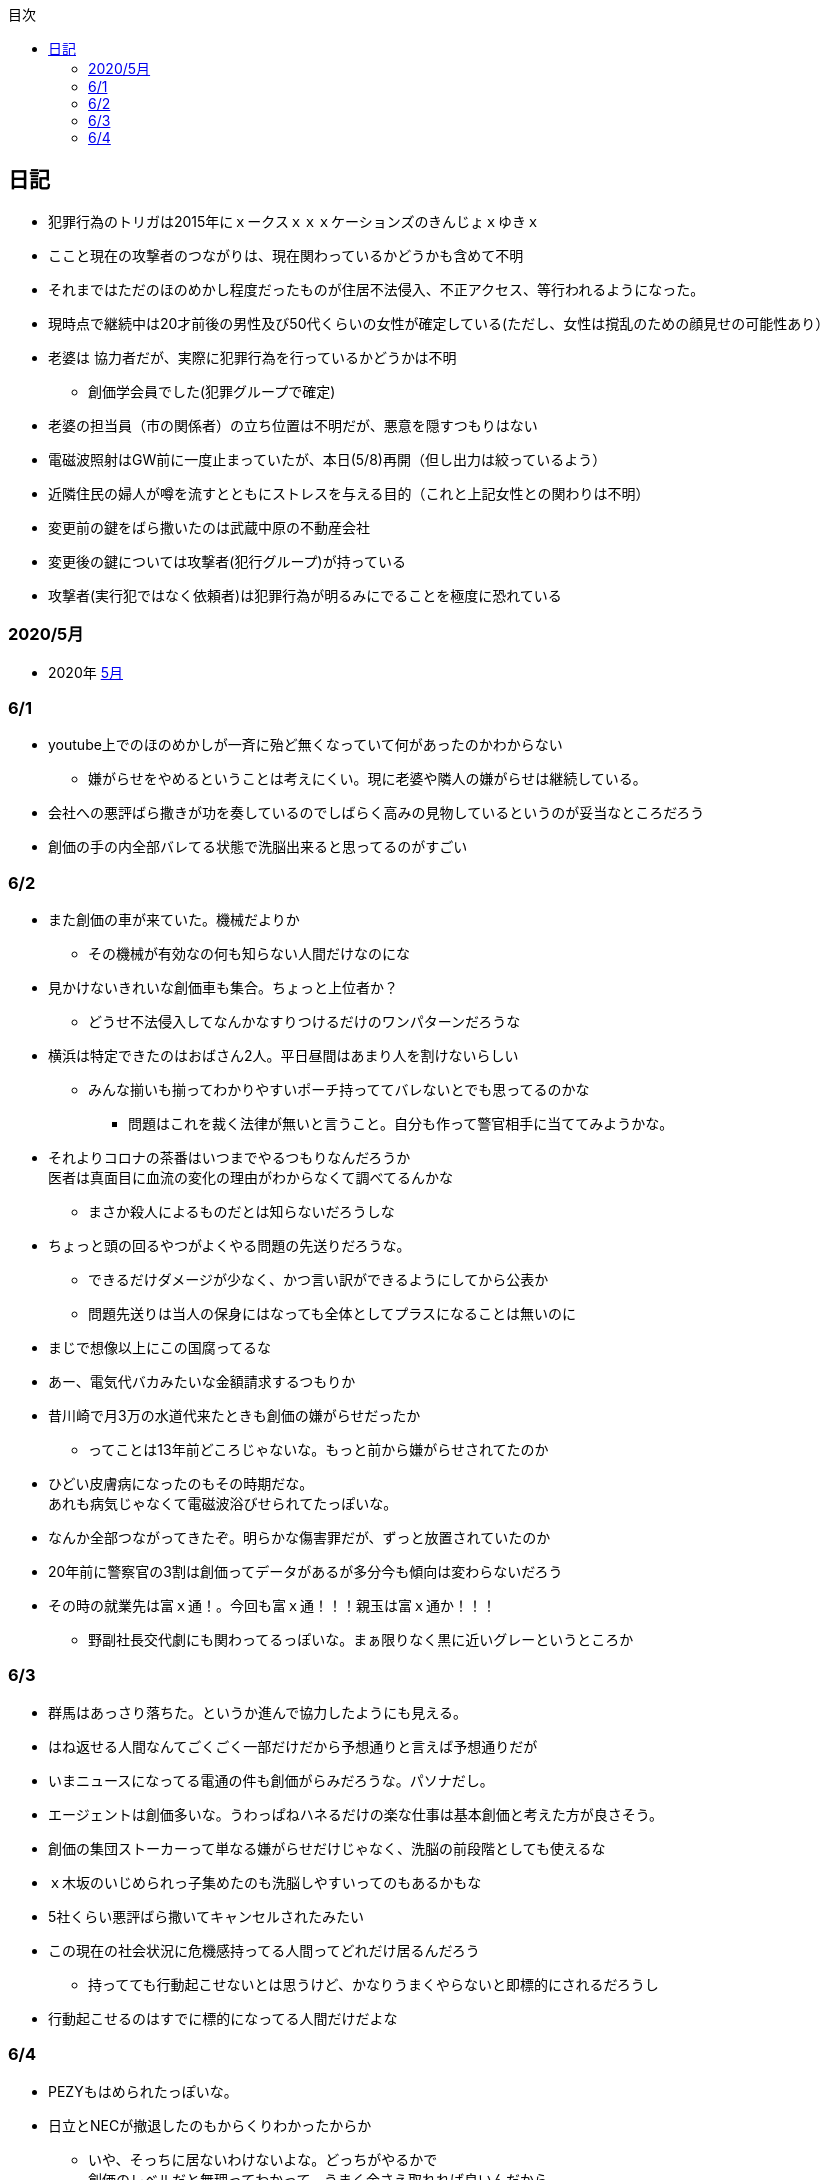 :lang: ja
:doctype: book
:toc: left
:toclevels: 3
:toc-title: 目次
:secnums:
:secnumlevels: 4
:imagesdir: ./images
:icons: font
:source-highlighter: coderay
:cache-uri: "./cache.manifest"


== 日記
* 犯罪行為のトリガは2015年にｘークスｘｘｘケーションズのきんじょｘゆきｘ
* ここと現在の攻撃者のつながりは、現在関わっているかどうかも含めて不明
* それまではただのほのめかし程度だったものが住居不法侵入、不正アクセス、等行われるようになった。
* 現時点で継続中は20才前後の男性及び50代くらいの女性が確定している(ただし、女性は撹乱のための顔見せの可能性あり）
* 老婆は [line-through]#協力者だが、実際に犯罪行為を行っているかどうかは不明# 
** 創価学会員でした(犯罪グループで確定)
* 老婆の担当員（市の関係者）の立ち位置は不明だが、悪意を隠すつもりはない
* 電磁波照射はGW前に一度止まっていたが、本日(5/8)再開（但し出力は絞っているよう）
* 近隣住民の婦人が噂を流すとともにストレスを与える目的（これと上記女性との関わりは不明）
* 変更前の鍵をばら撒いたのは武蔵中原の不動産会社
* 変更後の鍵については攻撃者(犯行グループ)が持っている
* 攻撃者(実行犯ではなく依頼者)は犯罪行為が明るみにでることを極度に恐れている

=== 2020/5月
* 2020年
link:2005record.html[5月]

=== 6/1
* youtube上でのほのめかしが一斉に殆ど無くなっていて何があったのかわからない
** 嫌がらせをやめるということは考えにくい。現に老婆や隣人の嫌がらせは継続している。
* 会社への悪評ばら撒きが功を奏しているのでしばらく高みの見物しているというのが妥当なところだろう
* 創価の手の内全部バレてる状態で洗脳出来ると思ってるのがすごい

=== 6/2
* また創価の車が来ていた。機械だよりか
** その機械が有効なの何も知らない人間だけなのにな
* 見かけないきれいな創価車も集合。ちょっと上位者か？
** どうせ不法侵入してなんかなすりつけるだけのワンパターンだろうな
* 横浜は特定できたのはおばさん2人。平日昼間はあまり人を割けないらしい
** みんな揃いも揃ってわかりやすいポーチ持っててバレないとでも思ってるのかな
*** 問題はこれを裁く法律が無いと言うこと。自分も作って警官相手に当ててみようかな。
* それよりコロナの茶番はいつまでやるつもりなんだろうか +
医者は真面目に血流の変化の理由がわからなくて調べてるんかな
** まさか殺人によるものだとは知らないだろうしな
* ちょっと頭の回るやつがよくやる問題の先送りだろうな。
** できるだけダメージが少なく、かつ言い訳ができるようにしてから公表か
** 問題先送りは当人の保身にはなっても全体としてプラスになることは無いのに
* まじで想像以上にこの国腐ってるな
* あー、電気代バカみたいな金額請求するつもりか
* 昔川崎で月3万の水道代来たときも創価の嫌がらせだったか
** ってことは13年前どころじゃないな。もっと前から嫌がらせされてたのか
* ひどい皮膚病になったのもその時期だな。 +
あれも病気じゃなくて電磁波浴びせられてたっぽいな。
* なんか全部つながってきたぞ。明らかな傷害罪だが、ずっと放置されていたのか
* 20年前に警察官の3割は創価ってデータがあるが多分今も傾向は変わらないだろう
* その時の就業先は富ｘ通！。今回も富ｘ通！！！親玉は富ｘ通か！！！
** 野副社長交代劇にも関わってるっぽいな。まぁ限りなく黒に近いグレーというところか

=== 6/3
* 群馬はあっさり落ちた。というか進んで協力したようにも見える。
* はね返せる人間なんてごくごく一部だけだから予想通りと言えば予想通りだが
* いまニュースになってる電通の件も創価がらみだろうな。パソナだし。
* エージェントは創価多いな。うわっぱねハネるだけの楽な仕事は基本創価と考えた方が良さそう。
* 創価の集団ストーカーって単なる嫌がらせだけじゃなく、洗脳の前段階としても使えるな
* ｘ木坂のいじめられっ子集めたのも洗脳しやすいってのもあるかもな
* 5社くらい悪評ばら撒いてキャンセルされたみたい
* この現在の社会状況に危機感持ってる人間ってどれだけ居るんだろう
** 持ってても行動起こせないとは思うけど、かなりうまくやらないと即標的にされるだろうし
* 行動起こせるのはすでに標的になってる人間だけだよな

=== 6/4
* PEZYもはめられたっぽいな。
* 日立とNECが撤退したのもからくりわかったからか
** いや、そっちに居ないわけないよな。どっちがやるかで +
創価のレベルだと無理ってわかって、うまく金さえ取れれば良いんだから +
簡単な方でさっさと回収するように舵を切ったというところかな
* 創価癒着企業が国から金をむしり取る。創価が支援する。という流れが確立されている
* 東京はアベックの工作員。ついでに警官までついてきてた。
** 他人をつけまわすことが趣味で楽しくて仕方ない連中

